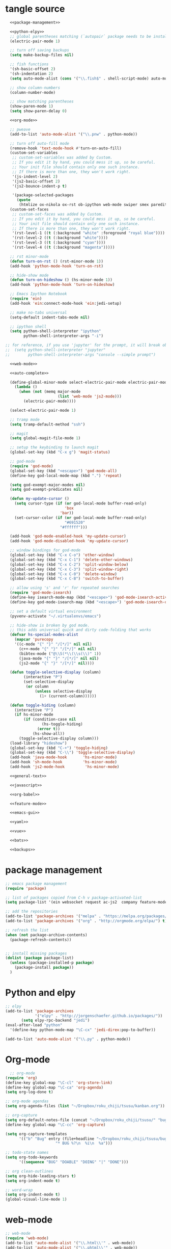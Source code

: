 * tangle source
#+BEGIN_SRC emacs-lisp :tangle init.el
  <<package-management>>

  <<python-elpy>>
  ;; global parentheses matching (`autopair` package needs to be installed)
  (electric-pair-mode 1)

  ;; turn off saving backups
  (setq make-backup-files nil)

  ;; fish functions
  '(sh-basic-offset 2)
  '(sh-indentation 2)
  (setq auto-mode-alist (cons '("\\.fish$" . shell-script-mode) auto-mode-alist))

  ;; show column-numbers
  (column-number-mode)

  ;; show matching parentheses
  (show-paren-mode 1)
  (setq show-paren-delay 0)

  <<org-mode>>

  ;; pweave
  (add-to-list 'auto-mode-alist '("\\.pnw" . python-mode))

  ;; turn off auto-fill mode
  (remove-hook 'text-mode-hook #'turn-on-auto-fill)
  (custom-set-variables
   ;; custom-set-variables was added by Custom.
   ;; If you edit it by hand, you could mess it up, so be careful.
   ;; Your init file should contain only one such instance.
   ;; If there is more than one, they won't work right.
   '(js-indent-level 2)
   '(js2-basic-offset 2)
   '(js2-bounce-indent-p t)

   '(package-selected-packages
     (quote
      (htmlize ox-nikola ox-rst ob-ipython web-mode swiper smex paredit magit jedi ido-ubiquitous idle-highlight-mode god-mode fuzzy feature-mode ein-mumamo csv-mode autopair ac-js2))))
  (custom-set-faces
   ;; custom-set-faces was added by Custom.
   ;; If you edit it by hand, you could mess it up, so be careful.
   ;; Your init file should contain only one such instance.
   ;; If there is more than one, they won't work right.
   '(rst-level-1 ((t (:background "white" :foreground "royal blue"))))
   '(rst-level-2 ((t (:background "white"))))
   '(rst-level-3 ((t (:background "cyan"))))
   '(rst-level-4 ((t (:background "magenta")))))

  ;; rst minor-mode
  (defun turn-on-rst () (rst-minor-mode 1))
  (add-hook 'python-mode-hook 'turn-on-rst)

  ;; hide-show mode
  (defun turn-on-hideshow () (hs-minor-mode 1))
  (add-hook 'python-mode-hook 'turn-on-hideshow)

  ;; Emacs Ipython Notebook
  (require 'ein)
  (add-hook 'ein:connect-mode-hook 'ein:jedi-setup)

  ;; make no-tabs universal
  (setq-default indent-tabs-mode nil)

  ;; ipython shell
  (setq python-shell-interpreter "ipython"
        python-shell-interpreter-args "-i")

;; for reference, if you use 'jupyter' for the prompt, it will break ob-ipython
;;  (setq python-shell-interpreter "jupyter"
;;        python-shell-interpreter-args "console --simple prompt")

  <<web-mode>>

  <<auto-complete>>

  (define-global-minor-mode select-electric-pair-mode electric-pair-mode
    (lambda ()
      (when (not (memq major-mode
                       (list 'web-mode 'js2-mode)))
        (electric-pair-mode))))

  (select-electric-pair-mode 1)

  ;; tramp mode
  (setq tramp-default-method "ssh")

  ;; magit
  (setq global-magit-file-mode 1)

  ;; setup the keybinding to launch magit
  (global-set-key (kbd "C-x g") 'magit-status)

  ;; god-mode
  (require 'god-mode)
  (global-set-key (kbd "<escape>") 'god-mode-all)
  (define-key god-local-mode-map (kbd ".") 'repeat)

  (setq god-exempt-major-modes nil)
  (setq god-exempt-predicates nil)

  (defun my-update-cursor ()
    (setq cursor-type (if (or god-local-mode buffer-read-only)
                          'box
                        'bar))
    (set-cursor-color (if (or god-local-mode buffer-read-only)
                          "#691520"
                        "#ffffff")))

  (add-hook 'god-mode-enabled-hook 'my-update-cursor)
  (add-hook 'god-mode-disabled-hook 'my-update-cursor)

  ;; window bindings for god-mode
  (global-set-key (kbd "C-x C-o") 'other-window)
  (global-set-key (kbd "C-x C-1") 'delete-other-windows)
  (global-set-key (kbd "C-x C-2") 'split-window-below)
  (global-set-key (kbd "C-x C-3") 'split-window-right)
  (global-set-key (kbd "C-x C-0") 'delete-window)
  (global-set-key (kbd "C-x C-B") 'switch-to-buffer)

  ;; allow using 's' and 'r' for repeated searches
  (require 'god-mode-isearch)
  (define-key isearch-mode-map (kbd "<escape>") 'god-mode-isearch-activate)
  (define-key god-mode-isearch-map (kbd "<escape>") 'god-mode-isearch-disable)

  ;; set a default virtual environment
  (pyvenv-activate "~/.virtualenvs/emacs")

  ;; hide-show is broken by god mode.
  ;; this adds universal quick and dirty code-folding that works
  (defvar hs-special-modes-alist
    (mapcar 'purecopy
    '((c-mode "{" "}" "/[*/]" nil nil)
      (c++-mode "{" "}" "/[*/]" nil nil)
      (bibtex-mode ("@\\S(*\\(\\s(\\)" 1))
      (java-mode "{" "}" "/[*/]" nil nil)
      (js2-mode "{" "}" "/[*/]" nil))))

  (defun toggle-selective-display (column)
        (interactive "P")
        (set-selective-display
         (or column
             (unless selective-display
               (1+ (current-column))))))

  (defun toggle-hiding (column)
    (interactive "P")
    (if hs-minor-mode
        (if (condition-case nil
                (hs-toggle-hiding)
              (error t))
            (hs-show-all))
      (toggle-selective-display column)))
  (load-library "hideshow")
  (global-set-key (kbd "C-+") 'toggle-hiding)
  (global-set-key (kbd "C-\\") 'toggle-selective-display)
  (add-hook 'java-mode-hook       'hs-minor-mode)
  (add-hook 'sh-mode-hook         'hs-minor-mode)
  (add-hook 'js2-mode-hook         'hs-minor-mode)

  <<general-text>>

  <<javascript>>

  <<org-babel>>

  <<feature-mode>>
  
  <<emacs-gui>>

  <<yaml>>

  <<vue>>

  <<bats>>

  <<backups>>
#+END_SRC
* package management
#+NAME: package-management
#+BEGIN_SRC emacs-lisp
  ;; emacs package management
  (require 'package)

  ;; list of packages copied from C-h v package-activated-list
  (setq package-list '(ein websocket request ac-js2  company feature-mode find-file-in-project god-mode highlight-indentation htmlize jedi auto-complete jedi-core epc ctable concurrent magit git-commit magit-popup ob-ipython f dash-functional ox-nikola ox-rst org popup python-environment deferred pyvenv s skewer-mode js2-mode simple-httpd swiper ivy web-mode with-editor dash async yasnippet yaml-mode))

  ;; add the repositories
  (add-to-list 'package-archives '("melpa" . "https://melpa.org/packages/") t)
  (add-to-list 'package-archives '("org" . "http://orgmode.org/elpa/") t)

  ;; refresh the list
  (when (not package-archive-contents)
    (package-refresh-contents))


  ;; install missing packages
  (dolist (package package-list)
    (unless (package-installed-p package)
      (package-install package))
    )
#+END_SRC
* Python and elpy

#+NAME: python-elpy
#+BEGIN_SRC emacs-lisp
  ;; elpy
  (add-to-list 'package-archives
               '("elpy" . "http://jorgenschaefer.github.io/packages/"))
		 (setq elpy-rpc-backend "jedi")
  (eval-after-load "python"
    '(define-key python-mode-map "\C-cx" 'jedi-direx:pop-to-buffer))

  (add-to-list 'auto-mode-alist '("\\.py" . python-mode))

#+END_SRC
* Org-mode
  #+BEGIN_SRC emacs-lisp :noweb-ref org-mode
    ;; org-mode
  (require 'org)
  (define-key global-map "\C-cl" 'org-store-link)
  (define-key global-map "\C-ca" 'org-agenda)
  (setq org-log-done t)

  ;; org-mode agendas
  (setq org-agenda-files (list "~/Dropbox/roku_chiji/tsusu/kanban.org"))

  ;; org-capture
  (setq org-default-notes-file (concat "~/Dropbox/roku_chiji/tsusu/" "bugs.org"))
  (define-key global-map "\C-cc" 'org-capture)

  (setq org-capture-templates
        '(("b" "Bug" entry (file+headline "~/Dropbox/roku_chiji/tsusu/bugs.org" "Bugs")
                        "* BUG %?\n  %i\n  %a")))

  ;; todo-state names
  (setq org-todo-keywords
        '((sequence "BUG" "DOABLE" "DOING" "|" "DONE")))

  ;; org clean-outlines
  (setq org-hide-leading-stars t)
  (setq org-indent-mode t)

  ;; word-wrap
  (setq org-indent-mode t)
  (global-visual-line-mode 1)

  #+END_SRC
* web-mode
  #+NAME: web-mode
  #+BEGIN_SRC emacs-lisp
    ;; web-mode
    (require 'web-mode)
    (add-to-list 'auto-mode-alist '("\\.html\\'" . web-mode))
    (add-to-list 'auto-mode-alist '("\\.phtml\\'" . web-mode))
    (add-to-list 'auto-mode-alist '("\\.tpl\\.php\\'" . web-mode))
    (add-to-list 'auto-mode-alist '("\\.[agj]sp\\'" . web-mode))
    (add-to-list 'auto-mode-alist '("\\.as[cp]x\\'" . web-mode))
    (add-to-list 'auto-mode-alist '("\\.erb\\'" . web-mode))
    (add-to-list 'auto-mode-alist '("\\.mustache\\'" . web-mode))
    (add-to-list 'auto-mode-alist '("\\.djhtml\\'" . web-mode))

    (defun my-web-mode-hook ()
      "Hooks for Web mode."
      (setq web-mode-markup-indent-offset 2)
      (setq web-mode-css-indent-offset 2)
      (setq web-mode-code-indent-offset 2)
      (setq web-mode-enable-current-column-highlight t)
      (setq web-mode-enable-current-element-highlight t)
      (setq web-mode-engines-alist
          '(("jinja"    . "\\.html\\'"))
          )
    )
    (add-hook 'web-mode-hook  'my-web-mode-hook)
  #+END_SRC

* auto-complete

  #+NAME: auto-complete
  #+BEGIN_SRC emacs-lisp
    ;; auto-complete
    ;; (defun turn-on-autocomplete () (auto-complete-mode 1))
    (add-to-list 'load-path "~/.emacs.d/lisp")
    (require 'auto-complete-config)
    (add-to-list 'ac-dictionary-directories "~/.emacs.d/ac-dict")
    (ac-config-default)
    (defadvice auto-complete-mode (around disable-auto-complete-for-python)
    (unless (eq major-mode 'python-mode) ad-do-it))
  #+END_SRC

* general text
#+NAME: general-text
#+BEGIN_SRC emacs-lisp
  ;; increase/decrease text size
  (global-set-key (kbd "C-c C-+") 'text-scale-increase)
  (global-set-key (kbd "C--") 'text-scale-decrease)
#+END_SRC
* javascript
#+NAME: javascript
#+BEGIN_SRC emacs-lisp
;; js2
(add-to-list 'auto-mode-alist '("\\.js\\'" . js2-mode))
#+END_SRC
* org-babel
#+NAME: org-babel
#+BEGIN_SRC emacs-lisp
  ;; org-babel
  (add-to-list 'org-src-lang-modes '("rst" . "rst"))
  (add-to-list 'org-src-lang-modes '("feature" . "feature"))
  (add-to-list 'org-src-lang-modes '("org" . "org"))
  (add-to-list 'org-src-lang-modes '("css" . "css"))

  (org-babel-do-load-languages
   'org-babel-load-languages
   '((ipython . t)
     (plantuml . t)
     (shell . t)
     (emacs-lisp . t)
     (latex . t)
     (ditaa . t)
     ))

  (setq org-plantuml-jar-path (expand-file-name "/usr/share/plantuml/plantuml.jar"))
  
  ;; Don't treat underscores as sub-script notation
  (setq org-export-with-sub-superscripts nil)

  ;; Don't re-evaluate the source blocks before exporting
  (setq org-export-babel-evaluate nil)

  ;; don't confirm block evaluation
  (setq org-confirm-babel-evaluate nil)

  ;;; display/update images in the buffer after evaluation
  (add-hook 'org-babel-after-execute-hook 'org-display-inline-images 'append)

  ;; noweb expansion only when you tangle
  (setq org-babel-default-header-args
        (cons '(:noweb . "tangle")
              (assq-delete-all :noweb org-babel-default-header-args))
        )

  ;; syntax highlighting in org-files
  (setq org-src-fontify-natively t)

  ;; export org to rst
  (require 'ox-rst)

  ;; export org to nikola
  (require 'ox-nikola)

  ;; export to latex/pdf
  (require 'ox-latex)

  ;; export to confluence wiki-markup
  ;; this comes from https://gist.github.com/correl/8347cd28b6f9218a1507
  ;; it requires the org-plus-contrib package from elpa
  ;; (require 'ox-confluence-en)

  ;; syntax-highlighting for pdf's
  (add-to-list 'org-latex-packages-alist '("" "minted"))
  (setq org-latex-listings 'minted)
  (setq org-latex-pdf-process '("pdflatex -shell-escape -interaction nonstopmode -output-directory %o %f"))

  ;; let the user set the indentation so you can insert text between methods in classes.
  (setq org-src-preserve-indentation t)

  ;; pygmentize ipython
  (add-to-list 'org-latex-minted-langs '(ipython "python"))
#+END_SRC
* Feature Mode
#+NAME: feature-mode
#+BEGIN_SRC emacs-lisp
  (add-to-list 'auto-mode-alist '("\\.feature" . feature-mode))
#+END_SRC
* Emacs GUI
#+NAME: emacs-gui
#+BEGIN_SRC emacs-lisp
(tool-bar-mode -1)
#+END_SRC
* yaml
#+BEGIN_SRC emacs-lisp :noweb-ref yaml
(add-hook 'yaml-mode-hook
          (lambda ()
            (define-key yaml-mode-map "\C-m" 'newline-and-indent)))
#+END_SRC
* Vue.js
#+BEGIN_SRC emacs-lisp :noweb-ref vue
;; setup files ending in “.vue” to open in vue-mode
(add-to-list 'auto-mode-alist '("\\.vue\\'" . vue-mode))
#+END_SRC
* Bats
  The Bash Automated Test System mode.

| Keybinding | Description                                | State        |
|------------+--------------------------------------------+--------------|
| C-c C-a    | Run all bat-files in the current directory | Works        |
| C-c C-,    | Run all the tests in the current buffer    | Works        |
| C-c M-,    | Run the test where the cursor is           | Doesn't Work |

There's a ticket on github to add this geature to bats, but the old developers stopped supporting it and I don't know if the fork has it yet. It isn't working if you install bats from Ubuntu's repositories as of Bionic Beaver.
#+BEGIN_SRC emacs-lisp :noweb-ref bats
(add-to-list 'auto-mode-alist '("\\.bat\\'" . bats-mode))
#+END_SRC
* Backups
#+BEGIN_SRC emacs-lisp :noweb-ref backups
(setq backup-directory-alist '(("." . "~/.emacs.d/backups/")))
#+END_SRC
